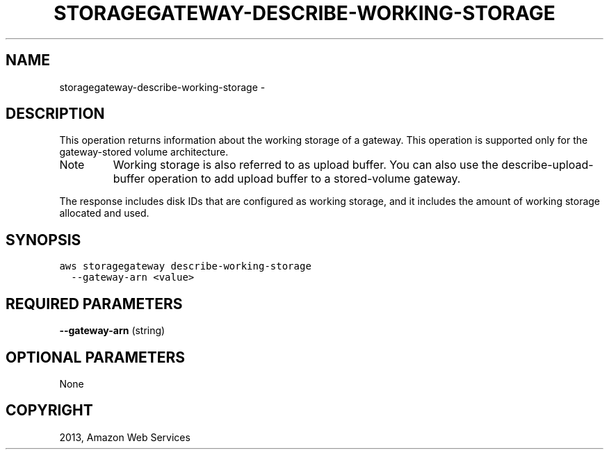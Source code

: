 .TH "STORAGEGATEWAY-DESCRIBE-WORKING-STORAGE" "1" "March 11, 2013" "0.8" "aws-cli"
.SH NAME
storagegateway-describe-working-storage \- 
.
.nr rst2man-indent-level 0
.
.de1 rstReportMargin
\\$1 \\n[an-margin]
level \\n[rst2man-indent-level]
level margin: \\n[rst2man-indent\\n[rst2man-indent-level]]
-
\\n[rst2man-indent0]
\\n[rst2man-indent1]
\\n[rst2man-indent2]
..
.de1 INDENT
.\" .rstReportMargin pre:
. RS \\$1
. nr rst2man-indent\\n[rst2man-indent-level] \\n[an-margin]
. nr rst2man-indent-level +1
.\" .rstReportMargin post:
..
.de UNINDENT
. RE
.\" indent \\n[an-margin]
.\" old: \\n[rst2man-indent\\n[rst2man-indent-level]]
.nr rst2man-indent-level -1
.\" new: \\n[rst2man-indent\\n[rst2man-indent-level]]
.in \\n[rst2man-indent\\n[rst2man-indent-level]]u
..
.\" Man page generated from reStructuredText.
.
.SH DESCRIPTION
.sp
This operation returns information about the working storage of a gateway. This
operation is supported only for the gateway\-stored volume architecture.
.IP Note
Working storage is also referred to as upload buffer. You can also use the
describe\-upload\-buffer operation to add upload buffer to a stored\-volume
gateway.
.RE
.sp
The response includes disk IDs that are configured as working storage, and it
includes the amount of working storage allocated and used.
.SH SYNOPSIS
.sp
.nf
.ft C
aws storagegateway describe\-working\-storage
  \-\-gateway\-arn <value>
.ft P
.fi
.SH REQUIRED PARAMETERS
.sp
\fB\-\-gateway\-arn\fP  (string)
.SH OPTIONAL PARAMETERS
.sp
None
.SH COPYRIGHT
2013, Amazon Web Services
.\" Generated by docutils manpage writer.
.
